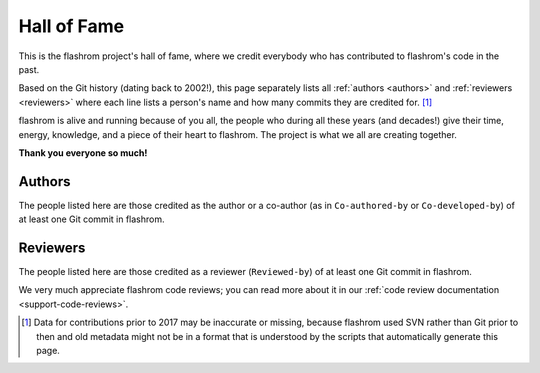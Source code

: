 ============
Hall of Fame
============

This is the flashrom project's hall of fame, where we credit everybody who
has contributed to flashrom's code in the past.

Based on the Git history (dating back to 2002!), this page separately lists all
:ref:`authors <authors>` and :ref:`reviewers <reviewers>` where each line
lists a person's name and how many commits they are credited for. [#svn]_

flashrom is alive and running because of you all, the people who during all
these years (and decades!) give their time, energy, knowledge, and a piece of
their heart to flashrom. The project is what we all are creating together.

**Thank you everyone so much!**

.. _authors:

Authors
=======

The people listed here are those credited as the author or a co-author (as
in ``Co-authored-by`` or ``Co-developed-by``) of at least one Git commit in
flashrom.

.. flashrom-authors:: authors

  This copy of the flashrom documentation was built without
  generating the list of authors. To generate it, ensure
  the :code:`generate_authors_list`
  :ref:`Meson option <meson_configuration>` is enabled when
  building.

.. _reviewers:

Reviewers
=========

The people listed here are those credited as a reviewer (``Reviewed-by``)
of at least one Git commit in flashrom.

We very much appreciate flashrom code reviews; you can read more about it
in our :ref:`code review documentation <support-code-reviews>`.

.. flashrom-authors:: reviewers

  This copy of the flashrom documentation was built without
  generating the list of reviewers. To generate it, ensure
  the :code:`generate_authors_list`
  :ref:`Meson option <meson_configuration>` is enabled when
  building.

.. [#svn] Data for contributions prior to 2017 may be inaccurate or missing,
  because flashrom used SVN rather than Git prior to then and old metadata might
  not be in a format that is understood by the scripts that automatically generate
  this page.
